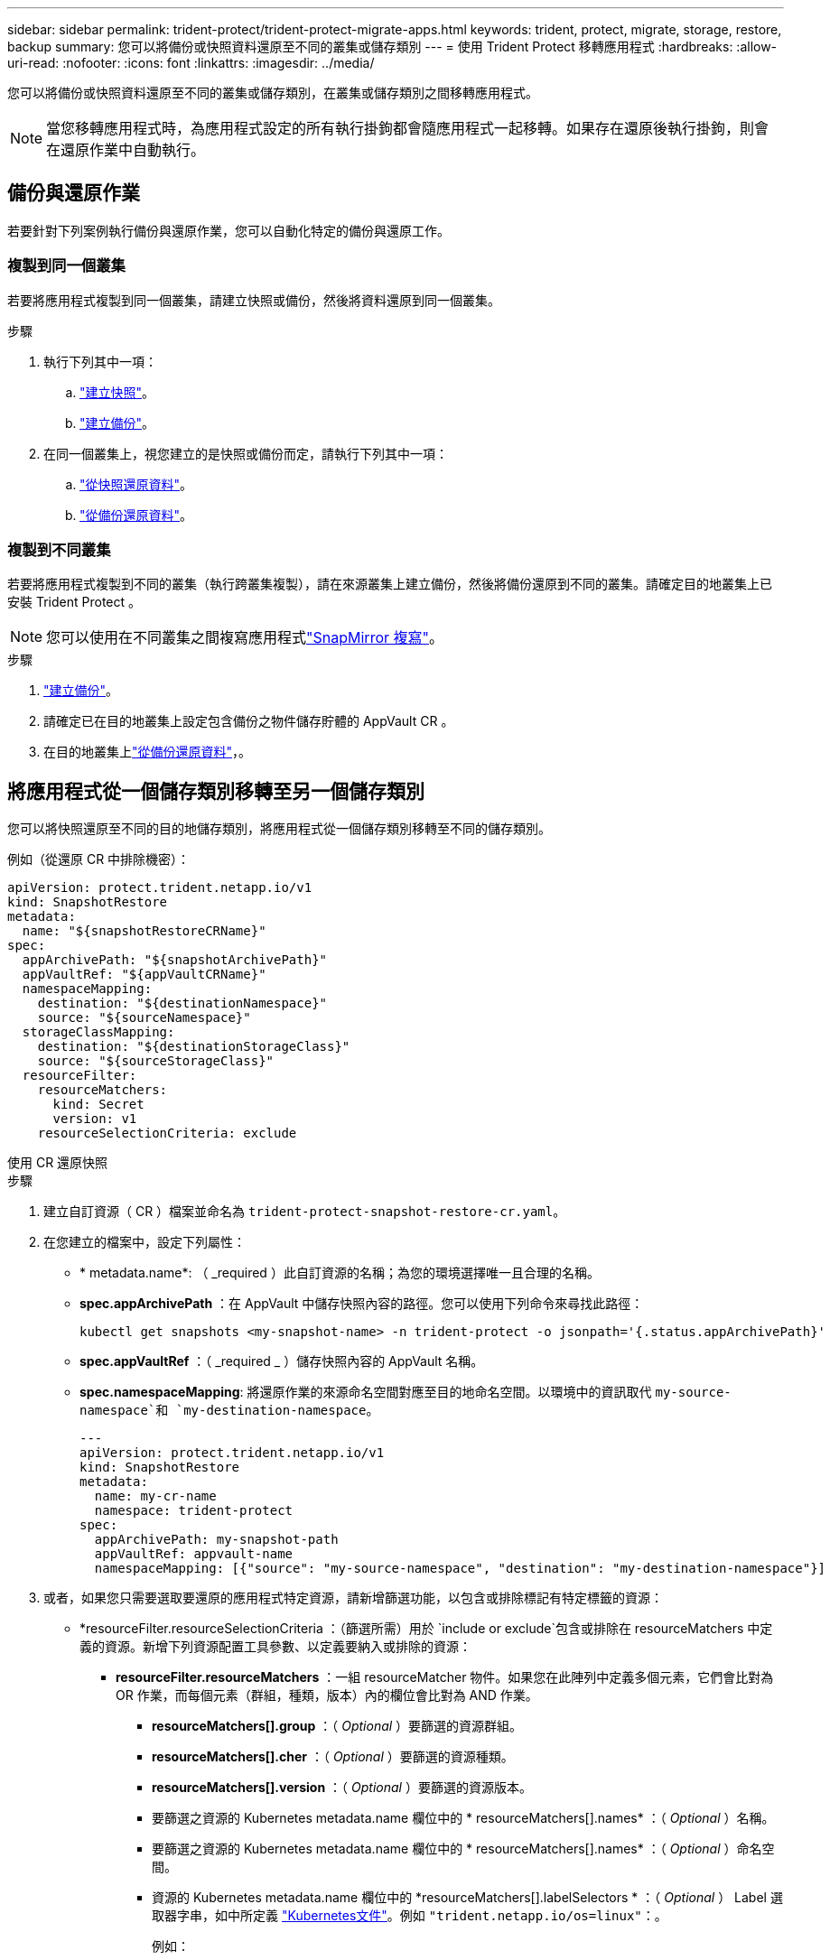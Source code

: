 ---
sidebar: sidebar 
permalink: trident-protect/trident-protect-migrate-apps.html 
keywords: trident, protect, migrate, storage, restore, backup 
summary: 您可以將備份或快照資料還原至不同的叢集或儲存類別 
---
= 使用 Trident Protect 移轉應用程式
:hardbreaks:
:allow-uri-read: 
:nofooter: 
:icons: font
:linkattrs: 
:imagesdir: ../media/


[role="lead"]
您可以將備份或快照資料還原至不同的叢集或儲存類別，在叢集或儲存類別之間移轉應用程式。


NOTE: 當您移轉應用程式時，為應用程式設定的所有執行掛鉤都會隨應用程式一起移轉。如果存在還原後執行掛鉤，則會在還原作業中自動執行。



== 備份與還原作業

若要針對下列案例執行備份與還原作業，您可以自動化特定的備份與還原工作。



=== 複製到同一個叢集

若要將應用程式複製到同一個叢集，請建立快照或備份，然後將資料還原到同一個叢集。

.步驟
. 執行下列其中一項：
+
.. link:trident-protect-protect-apps.html#create-an-on-demand-snapshot["建立快照"]。
.. link:trident-protect-protect-apps.html#create-an-on-demand-backup["建立備份"]。


. 在同一個叢集上，視您建立的是快照或備份而定，請執行下列其中一項：
+
.. link:trident-protect-restore-apps.html#restore-from-a-snapshot-to-a-different-namespace["從快照還原資料"]。
.. link:trident-protect-restore-apps.html#restore-from-a-backup-to-a-different-namespace["從備份還原資料"]。






=== 複製到不同叢集

若要將應用程式複製到不同的叢集（執行跨叢集複製），請在來源叢集上建立備份，然後將備份還原到不同的叢集。請確定目的地叢集上已安裝 Trident Protect 。


NOTE: 您可以使用在不同叢集之間複寫應用程式link:trident-protect-use-snapmirror-replication.html["SnapMirror 複寫"]。

.步驟
. link:trident-protect-protect-apps.html#create-an-on-demand-backup["建立備份"]。
. 請確定已在目的地叢集上設定包含備份之物件儲存貯體的 AppVault CR 。
. 在目的地叢集上link:trident-protect-restore-apps.html#restore-from-a-backup-to-a-different-namespace["從備份還原資料"]，。




== 將應用程式從一個儲存類別移轉至另一個儲存類別

您可以將快照還原至不同的目的地儲存類別，將應用程式從一個儲存類別移轉至不同的儲存類別。

例如（從還原 CR 中排除機密）：

[source, yaml]
----
apiVersion: protect.trident.netapp.io/v1
kind: SnapshotRestore
metadata:
  name: "${snapshotRestoreCRName}"
spec:
  appArchivePath: "${snapshotArchivePath}"
  appVaultRef: "${appVaultCRName}"
  namespaceMapping:
    destination: "${destinationNamespace}"
    source: "${sourceNamespace}"
  storageClassMapping:
    destination: "${destinationStorageClass}"
    source: "${sourceStorageClass}"
  resourceFilter:
    resourceMatchers:
      kind: Secret
      version: v1
    resourceSelectionCriteria: exclude
----
[role="tabbed-block"]
====
.使用 CR 還原快照
--
.步驟
. 建立自訂資源（ CR ）檔案並命名為 `trident-protect-snapshot-restore-cr.yaml`。
. 在您建立的檔案中，設定下列屬性：
+
** * metadata.name*: （ _required ）此自訂資源的名稱；為您的環境選擇唯一且合理的名稱。
** *spec.appArchivePath* ：在 AppVault 中儲存快照內容的路徑。您可以使用下列命令來尋找此路徑：
+
[source, console]
----
kubectl get snapshots <my-snapshot-name> -n trident-protect -o jsonpath='{.status.appArchivePath}'
----
** *spec.appVaultRef* ：（ _required _ ）儲存快照內容的 AppVault 名稱。
** *spec.namespaceMapping*: 將還原作業的來源命名空間對應至目的地命名空間。以環境中的資訊取代 `my-source-namespace`和 `my-destination-namespace`。
+
[source, yaml]
----
---
apiVersion: protect.trident.netapp.io/v1
kind: SnapshotRestore
metadata:
  name: my-cr-name
  namespace: trident-protect
spec:
  appArchivePath: my-snapshot-path
  appVaultRef: appvault-name
  namespaceMapping: [{"source": "my-source-namespace", "destination": "my-destination-namespace"}]
----


. 或者，如果您只需要選取要還原的應用程式特定資源，請新增篩選功能，以包含或排除標記有特定標籤的資源：
+
** *resourceFilter.resourceSelectionCriteria ：（篩選所需）用於 `include or exclude`包含或排除在 resourceMatchers 中定義的資源。新增下列資源配置工具參數、以定義要納入或排除的資源：
+
*** *resourceFilter.resourceMatchers* ：一組 resourceMatcher 物件。如果您在此陣列中定義多個元素，它們會比對為 OR 作業，而每個元素（群組，種類，版本）內的欄位會比對為 AND 作業。
+
**** *resourceMatchers[].group* ：（ _Optional_ ）要篩選的資源群組。
**** *resourceMatchers[].cher* ：（ _Optional_ ）要篩選的資源種類。
**** *resourceMatchers[].version* ：（ _Optional_ ）要篩選的資源版本。
**** 要篩選之資源的 Kubernetes metadata.name 欄位中的 * resourceMatchers[].names* ：（ _Optional_ ）名稱。
**** 要篩選之資源的 Kubernetes metadata.name 欄位中的 * resourceMatchers[].names* ：（ _Optional_ ）命名空間。
**** 資源的 Kubernetes metadata.name 欄位中的 *resourceMatchers[].labelSelectors * ：（ _Optional_ ） Label 選取器字串，如中所定義 https://kubernetes.io/docs/concepts/overview/working-with-objects/labels/#label-selectors["Kubernetes文件"^]。例如 `"trident.netapp.io/os=linux"`：。
+
例如：

+
[source, yaml]
----
spec:
  resourceFilter:
    resourceSelectionCriteria: "include"
    resourceMatchers:
      - group: my-resource-group-1
        kind: my-resource-kind-1
        version: my-resource-version-1
        names: ["my-resource-names"]
        namespaces: ["my-resource-namespaces"]
        labelSelectors: ["trident.netapp.io/os=linux"]
      - group: my-resource-group-2
        kind: my-resource-kind-2
        version: my-resource-version-2
        names: ["my-resource-names"]
        namespaces: ["my-resource-namespaces"]
        labelSelectors: ["trident.netapp.io/os=linux"]
----






. 在您以正確的值填入檔案之後 `trident-protect-snapshot-restore-cr.yaml` 、請套用 CR ：
+
[source, console]
----
kubectl apply -f trident-protect-snapshot-restore-cr.yaml
----


--
.使用 CLI 還原快照
--
.步驟
. 將快照還原至不同的命名空間，以環境中的資訊取代方括號中的值。
+
**  `snapshot`引數使用格式的命名空間和快照名稱 `<namespace>/<name>`。
** 此 `namespace-mapping`引數使用以冒號分隔的命名空間，以格式將來源命名空間對應至正確的目的地命名空間 `source1:dest1,source2:dest2`。
+
例如：

+
[source, console]
----
tridentctl-protect create snapshotrestore <my_restore_name> --snapshot <namespace/snapshot_to_restore> --namespace-mapping <source_to_destination_namespace_mapping>
----




--
====